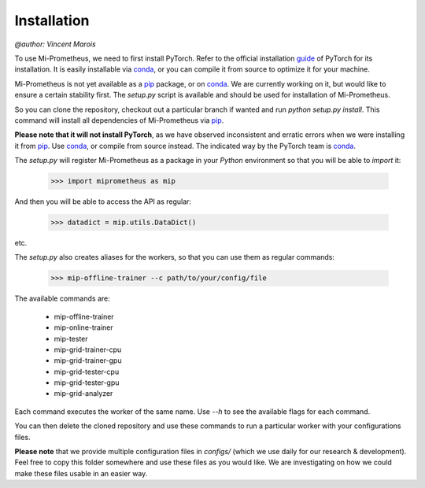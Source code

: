 Installation
===================
`@author: Vincent Marois`


To use Mi-Prometheus, we need to first install PyTorch. Refer to the official installation guide_ of PyTorch for its installation.
It is easily installable via conda_, or you can compile it from source to optimize it for your machine.

.. _guide: https://github.com/pytorch/pytorch#installation

Mi-Prometheus is not yet available as a pip_ package, or on conda_. We are currently working on it, but would like to ensure a
certain stability first. The `setup.py` script is available and should be used for installation of Mi-Prometheus.

.. _conda: https://pypi.org/
.. _pip: https://pypi.org/

So you can clone the repository, checkout out a particular branch if wanted and run `python setup.py install`.
This command will install all dependencies of Mi-Prometheus via pip_.

**Please note that it will not install PyTorch**, as we have observed inconsistent and erratic errors when we were installing it from pip_.
Use conda_, or compile from source instead. The indicated way by the PyTorch team is conda_.

The `setup.py` will register Mi-Prometheus as a package in your `Python` environment so that you will be able to `import` it:

  >>> import miprometheus as mip

And then you will be able to access the API as regular:

  >>> datadict = mip.utils.DataDict()

etc.

The `setup.py` also creates aliases for the workers, so that you can use them as regular commands:

  >>> mip-offline-trainer --c path/to/your/config/file

The available commands are:

    - mip-offline-trainer
    - mip-online-trainer
    - mip-tester
    - mip-grid-trainer-cpu
    - mip-grid-trainer-gpu
    - mip-grid-tester-cpu
    - mip-grid-tester-gpu
    - mip-grid-analyzer

Each command executes the worker of the same name. Use `--h` to see the available flags for each command.

You can then delete the cloned repository and use these commands to run a particular worker with your configurations files.

**Please note** that we provide multiple configuration files in `configs/` (which we use daily for our research & development).
Feel free to copy this folder somewhere and use these files as you would like. We are investigating on how we could make these files usable in an easier way.

